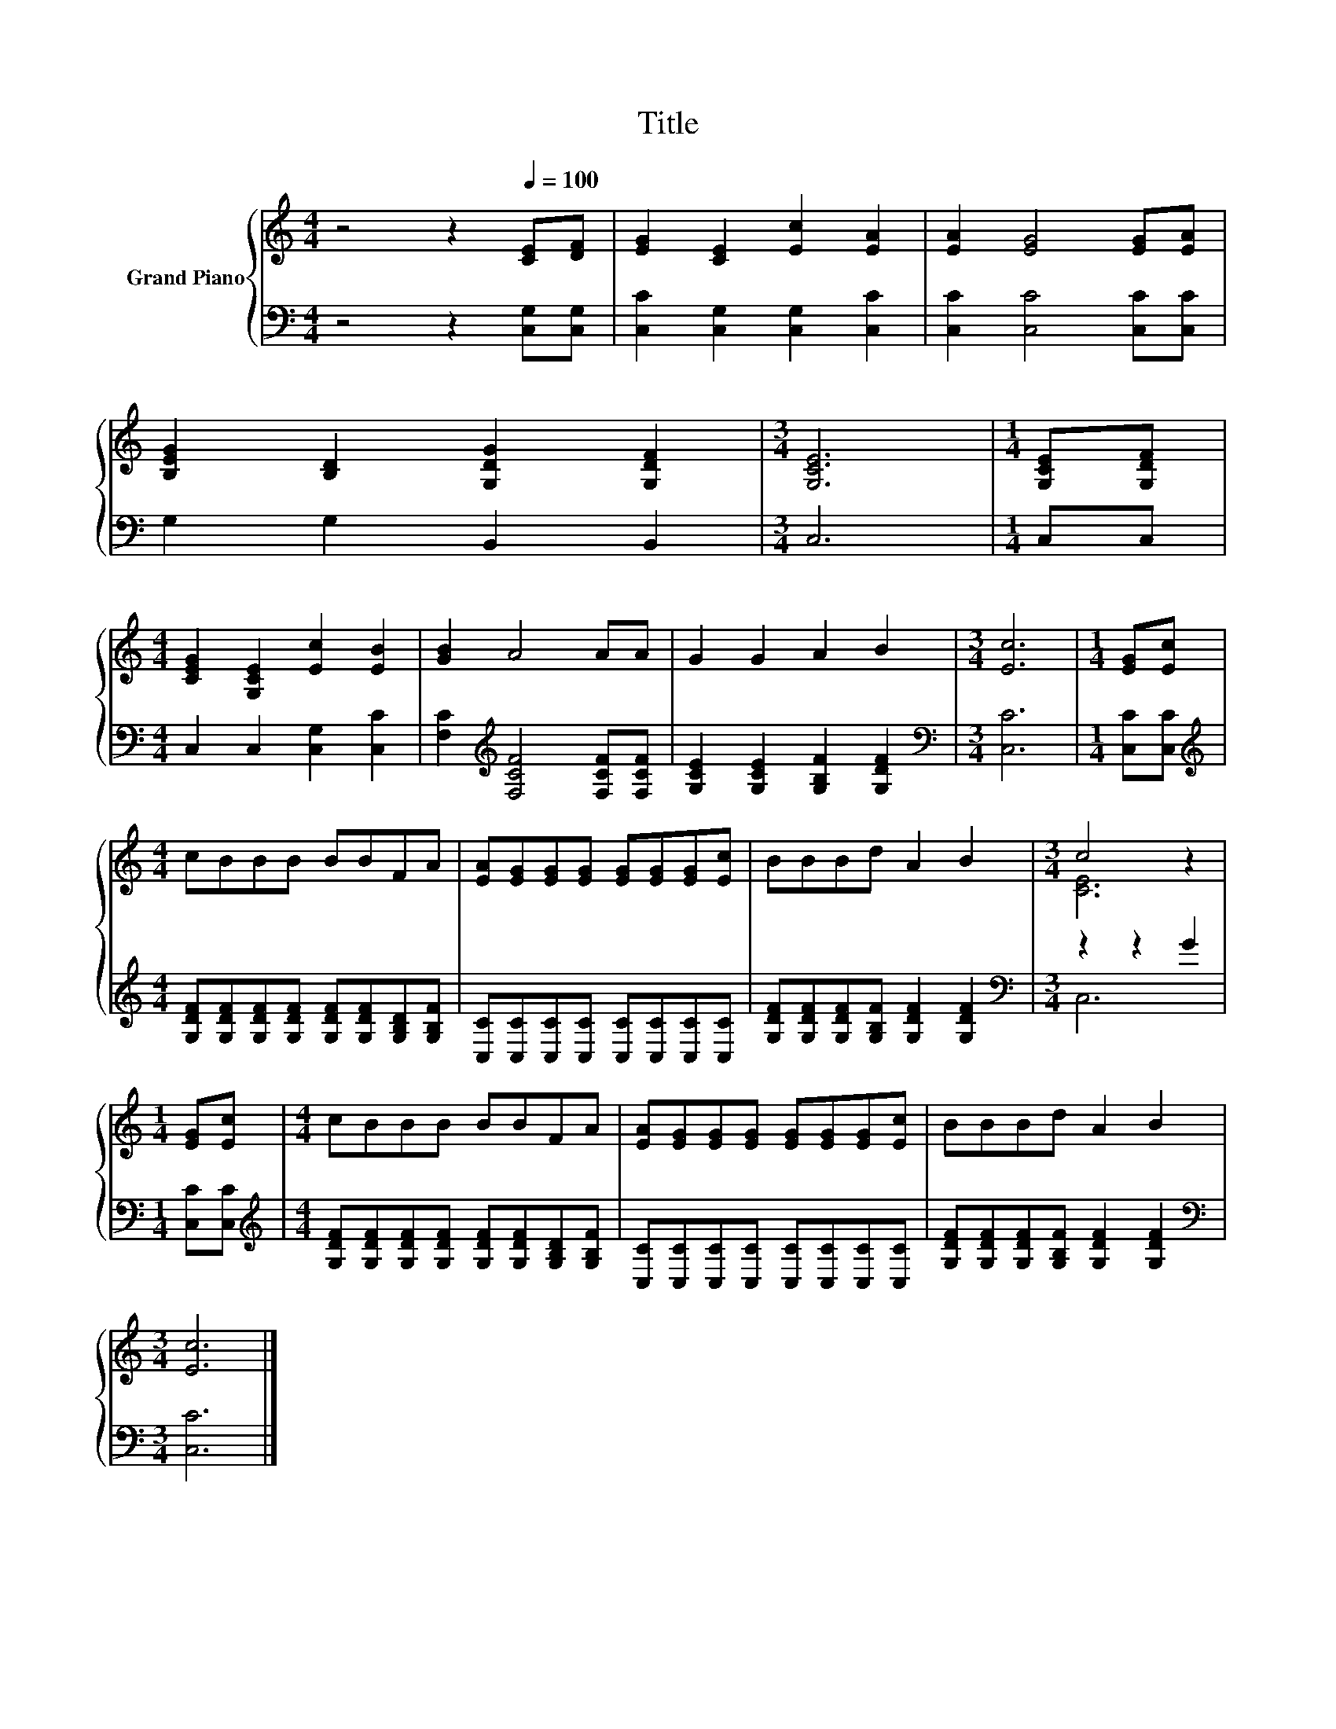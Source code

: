 X:1
T:Title
%%score { ( 1 3 ) | ( 2 4 ) }
L:1/8
M:4/4
K:C
V:1 treble nm="Grand Piano"
V:3 treble 
V:2 bass 
V:4 bass 
V:1
 z4 z2[Q:1/4=100] [CE][DF] | [EG]2 [CE]2 [Ec]2 [EA]2 | [EA]2 [EG]4 [EG][EA] | %3
 [B,EG]2 [B,D]2 [G,DG]2 [G,DF]2 |[M:3/4] [G,CE]6 |[M:1/4] [G,CE][G,DF] | %6
[M:4/4] [CEG]2 [G,CE]2 [Ec]2 [EB]2 | [GB]2 A4 AA | G2 G2 A2 B2 |[M:3/4] [Ec]6 |[M:1/4] [EG][Ec] | %11
[M:4/4] cBBB BBFA | [EA][EG][EG][EG] [EG][EG][EG][Ec] | BBBd A2 B2 |[M:3/4] c4 z2 | %15
[M:1/4] [EG][Ec] |[M:4/4] cBBB BBFA | [EA][EG][EG][EG] [EG][EG][EG][Ec] | BBBd A2 B2 | %19
[M:3/4] [Ec]6 |] %20
V:2
 z4 z2 [C,G,][C,G,] | [C,C]2 [C,G,]2 [C,G,]2 [C,C]2 | [C,C]2 [C,C]4 [C,C][C,C] | %3
 G,2 G,2 B,,2 B,,2 |[M:3/4] C,6 |[M:1/4] C,C, |[M:4/4] C,2 C,2 [C,G,]2 [C,C]2 | %7
 [F,C]2[K:treble] [F,CF]4 [F,CF][F,CF] | [G,CE]2 [G,CE]2 [G,B,F]2 [G,DF]2 |[M:3/4][K:bass] [C,C]6 | %10
[M:1/4] [C,C][C,C] |[M:4/4][K:treble] [G,DF][G,DF][G,DF][G,DF] [G,DF][G,DF][G,B,D][G,B,F] | %12
 [C,C][C,C][C,C][C,C] [C,C][C,C][C,C][C,C] | [G,DF][G,DF][G,DF][G,B,F] [G,DF]2 [G,DF]2 | %14
[M:3/4][K:bass] z2 z2 G2 |[M:1/4] [C,C][C,C] | %16
[M:4/4][K:treble] [G,DF][G,DF][G,DF][G,DF] [G,DF][G,DF][G,B,D][G,B,F] | %17
 [C,C][C,C][C,C][C,C] [C,C][C,C][C,C][C,C] | [G,DF][G,DF][G,DF][G,B,F] [G,DF]2 [G,DF]2 | %19
[M:3/4][K:bass] [C,C]6 |] %20
V:3
 x8 | x8 | x8 | x8 |[M:3/4] x6 |[M:1/4] x2 |[M:4/4] x8 | x8 | x8 |[M:3/4] x6 |[M:1/4] x2 | %11
[M:4/4] x8 | x8 | x8 |[M:3/4] [CE]6 |[M:1/4] x2 |[M:4/4] x8 | x8 | x8 |[M:3/4] x6 |] %20
V:4
 x8 | x8 | x8 | x8 |[M:3/4] x6 |[M:1/4] x2 |[M:4/4] x8 | x2[K:treble] x6 | x8 |[M:3/4][K:bass] x6 | %10
[M:1/4] x2 |[M:4/4][K:treble] x8 | x8 | x8 |[M:3/4][K:bass] C,6 |[M:1/4] x2 |[M:4/4][K:treble] x8 | %17
 x8 | x8 |[M:3/4][K:bass] x6 |] %20

